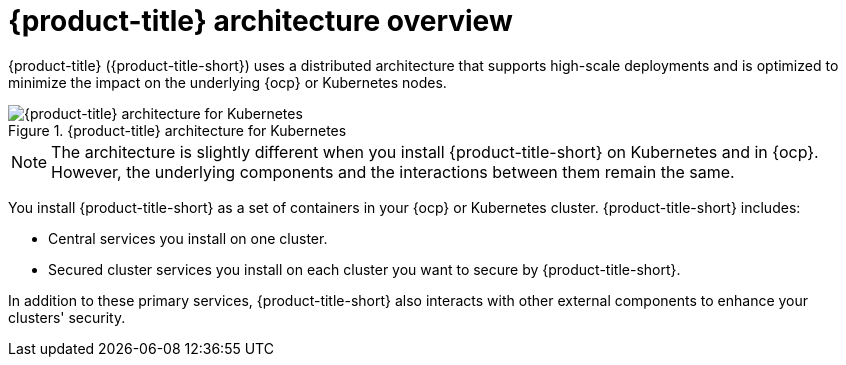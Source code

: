 // Module included in the following assemblies:
//
// * architecture/acs-architecture.adoc
:_content-type: CONCEPT
[id="acs-architecture_{context}"]
= {product-title} architecture overview

{product-title} ({product-title-short}) uses a distributed architecture that supports high-scale deployments and is optimized to minimize the impact on the underlying {ocp} or Kubernetes nodes.

.{product-title} architecture for Kubernetes
image::acs-architecture-kubernetes.png[{product-title} architecture for Kubernetes]

[NOTE]
====
The architecture is slightly different when you install {product-title-short} on Kubernetes and in {ocp}.
However, the underlying components and the interactions between them remain the same.
====

You install {product-title-short} as a set of containers in your {ocp} or Kubernetes cluster. {product-title-short} includes:

* Central services you install on one cluster.
* Secured cluster services you install on each cluster you want to secure by {product-title-short}.

In addition to these primary services, {product-title-short} also interacts with other external components to enhance your clusters' security.
